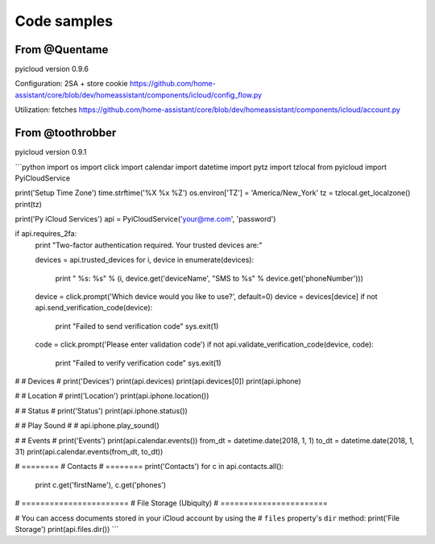 ************
Code samples
************

From @Quentame
=================
pyicloud version 0.9.6

Configuration: 2SA + store cookie
https://github.com/home-assistant/core/blob/dev/homeassistant/components/icloud/config_flow.py

Utilization: fetches
https://github.com/home-assistant/core/blob/dev/homeassistant/components/icloud/account.py


From @toothrobber
=================
pyicloud version 0.9.1

```python
import os
import click
import calendar
import datetime
import pytz
import tzlocal
from pyicloud import PyiCloudService


print('Setup Time Zone')
time.strftime('%X %x %Z')
os.environ['TZ'] = 'America/New_York'
tz = tzlocal.get_localzone()
print(tz)



print('Py iCloud Services')
api = PyiCloudService('your@me.com', 'password')

if api.requires_2fa:
    print "Two-factor authentication required. Your trusted devices are:"

    devices = api.trusted_devices
    for i, device in enumerate(devices):
        print "  %s: %s" % (i, device.get('deviceName', "SMS to %s" %
        device.get('phoneNumber')))

    device = click.prompt('Which device would you like to use?', default=0)
    device = devices[device]
    if not api.send_verification_code(device):
        print "Failed to send verification code"
        sys.exit(1)

    code = click.prompt('Please enter validation code')
    if not api.validate_verification_code(device, code):
        print "Failed to verify verification code"
        sys.exit(1)
 
#
# Devices
#
print('Devices')
print(api.devices)
print(api.devices[0])
print(api.iphone)



#
# Location
#
print('Location')
print(api.iphone.location())



#
# Status
#
print('Status')
print(api.iphone.status())

#
# Play Sound
#
# api.iphone.play_sound()


#
# Events
#
print('Events')
print(api.calendar.events())
from_dt = datetime.date(2018, 1, 1)
to_dt = datetime.date(2018, 1, 31)
print(api.calendar.events(from_dt, to_dt))


# ========
# Contacts
# ========
print('Contacts')
for c in api.contacts.all():
    print c.get('firstName'), c.get('phones')
 
 
# =======================
# File Storage (Ubiquity)
# =======================

# You can access documents stored in your iCloud account by using the 
# ``files`` property's ``dir`` method:
print('File Storage') 
print(api.files.dir())
```
